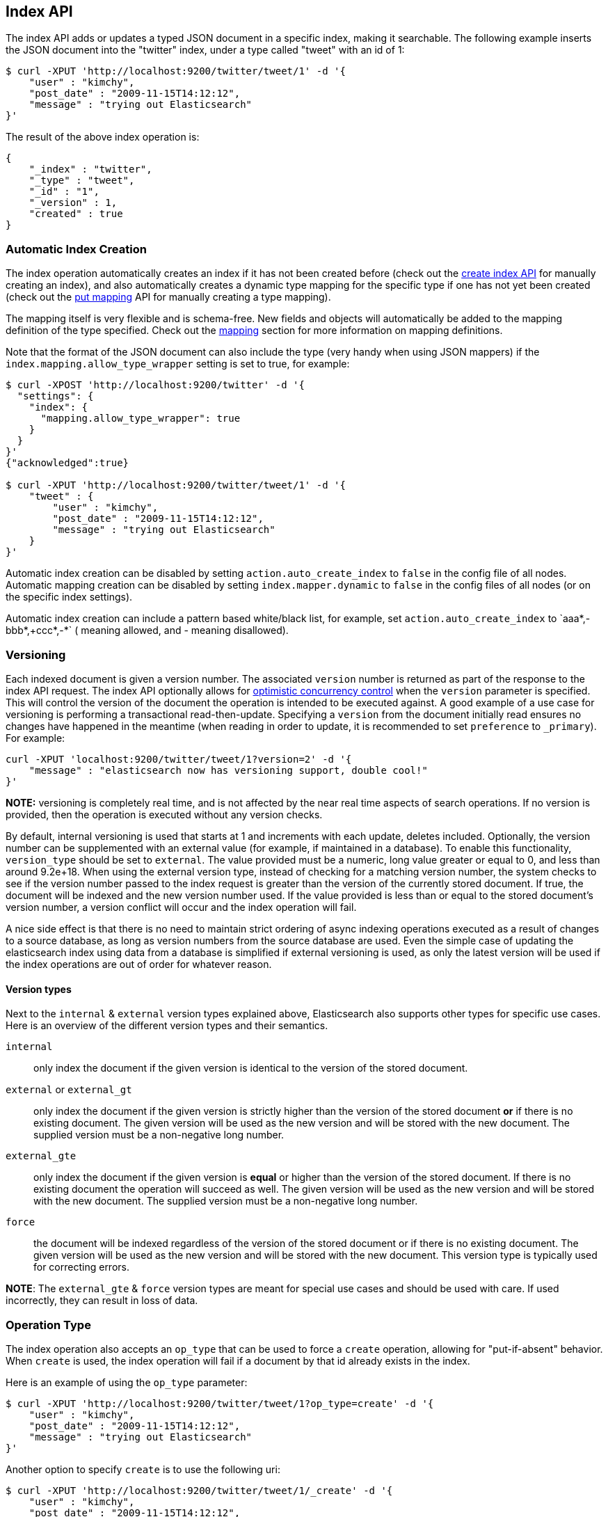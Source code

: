 [[docs-index_]]
== Index API

The index API adds or updates a typed JSON document in a specific index,
making it searchable. The following example inserts the JSON document
into the "twitter" index, under a type called "tweet" with an id of 1:

[source,js]
--------------------------------------------------
$ curl -XPUT 'http://localhost:9200/twitter/tweet/1' -d '{
    "user" : "kimchy",
    "post_date" : "2009-11-15T14:12:12",
    "message" : "trying out Elasticsearch"
}'
--------------------------------------------------

The result of the above index operation is:

[source,js]
--------------------------------------------------
{
    "_index" : "twitter",
    "_type" : "tweet",
    "_id" : "1",
    "_version" : 1,
    "created" : true
}
--------------------------------------------------

[float]
[[index-creation]]
=== Automatic Index Creation

The index operation automatically creates an index if it has not been
created before (check out the
<<indices-create-index,create index API>> for manually
creating an index), and also automatically creates a
dynamic type mapping for the specific type if one has not yet been
created (check out the <<indices-put-mapping,put mapping>>
API for manually creating a type mapping).

The mapping itself is very flexible and is schema-free. New fields and
objects will automatically be added to the mapping definition of the
type specified. Check out the <<mapping,mapping>>
section for more information on mapping definitions.

Note that the format of the JSON document can also include the type (very handy
when using JSON mappers) if the `index.mapping.allow_type_wrapper` setting is
set to true, for example:

[source,js]
--------------------------------------------------
$ curl -XPOST 'http://localhost:9200/twitter' -d '{
  "settings": {
    "index": {
      "mapping.allow_type_wrapper": true
    }
  }
}'
{"acknowledged":true}

$ curl -XPUT 'http://localhost:9200/twitter/tweet/1' -d '{
    "tweet" : {
        "user" : "kimchy",
        "post_date" : "2009-11-15T14:12:12",
        "message" : "trying out Elasticsearch"
    }
}'
--------------------------------------------------

Automatic index creation can be disabled by setting
`action.auto_create_index` to `false` in the config file of all nodes.
Automatic mapping creation can be disabled by setting
`index.mapper.dynamic` to `false` in the config files of all nodes (or
on the specific index settings).

Automatic index creation can include a pattern based white/black list,
for example, set `action.auto_create_index` to `+aaa*,-bbb*,+ccc*,-*` (+
meaning allowed, and - meaning disallowed).

[float]
[[index-versioning]]
=== Versioning

Each indexed document is given a version number. The associated
`version` number is returned as part of the response to the index API
request. The index API optionally allows for
http://en.wikipedia.org/wiki/Optimistic_concurrency_control[optimistic
concurrency control] when the `version` parameter is specified. This
will control the version of the document the operation is intended to be
executed against. A good example of a use case for versioning is
performing a transactional read-then-update. Specifying a `version` from
the document initially read ensures no changes have happened in the
meantime (when reading in order to update, it is recommended to set
`preference` to `_primary`). For example:

[source,js]
--------------------------------------------------
curl -XPUT 'localhost:9200/twitter/tweet/1?version=2' -d '{
    "message" : "elasticsearch now has versioning support, double cool!"
}'
--------------------------------------------------

*NOTE:* versioning is completely real time, and is not affected by the
near real time aspects of search operations. If no version is provided,
then the operation is executed without any version checks.

By default, internal versioning is used that starts at 1 and increments
with each update, deletes included. Optionally, the version number can be
supplemented with an external value (for example, if maintained in a
database). To enable this functionality, `version_type` should be set to
`external`. The value provided must be a numeric, long value greater or equal to 0,
and less than around 9.2e+18. When using the external version type, instead
of checking for a matching version number, the system checks to see if
the version number passed to the index request is greater than the
version of the currently stored document. If true, the document will be
indexed and the new version number used. If the value provided is less
than or equal to the stored document's version number, a version
conflict will occur and the index operation will fail.

A nice side effect is that there is no need to maintain strict ordering
of async indexing operations executed as a result of changes to a source
database, as long as version numbers from the source database are used.
Even the simple case of updating the elasticsearch index using data from
a database is simplified if external versioning is used, as only the
latest version will be used if the index operations are out of order for
whatever reason.

[float]
==== Version types

Next to the `internal` & `external` version types explained above, Elasticsearch
also supports other types for specific use cases. Here is an overview of
the different version types and their semantics.

`internal`:: only index the document if the given version is identical to the version
of the stored document.

`external` or `external_gt`:: only index the document if the given version is strictly higher
than the version of the stored document *or* if there is no existing document. The given
version will be used as the new version and will be stored with the new document. The supplied
version must be a non-negative long number.

`external_gte`:: only index the document if the given version is *equal* or higher
than the version of the stored document. If there is no existing document
the operation will succeed as well. The given version will be used as the new version
and will be stored with the new document. The supplied version must be a non-negative long number.

`force`:: the document will be indexed regardless of the version of the stored document or if there
is no existing document. The given version will be used as the new version and will be stored
with the new document. This version type is typically used for correcting errors.

*NOTE*: The `external_gte` & `force` version types are meant for special use cases and should be used
with care. If used incorrectly, they can result in loss of data.

[float]
[[operation-type]]
=== Operation Type

The index operation also accepts an `op_type` that can be used to force
a `create` operation, allowing for "put-if-absent" behavior. When
`create` is used, the index operation will fail if a document by that id
already exists in the index.

Here is an example of using the `op_type` parameter:

[source,js]
--------------------------------------------------
$ curl -XPUT 'http://localhost:9200/twitter/tweet/1?op_type=create' -d '{
    "user" : "kimchy",
    "post_date" : "2009-11-15T14:12:12",
    "message" : "trying out Elasticsearch"
}'
--------------------------------------------------

Another option to specify `create` is to use the following uri:

[source,js]
--------------------------------------------------
$ curl -XPUT 'http://localhost:9200/twitter/tweet/1/_create' -d '{
    "user" : "kimchy",
    "post_date" : "2009-11-15T14:12:12",
    "message" : "trying out Elasticsearch"
}'
--------------------------------------------------

[float]
=== Automatic ID Generation

The index operation can be executed without specifying the id. In such a
case, an id will be generated automatically. In addition, the `op_type`
will automatically be set to `create`. Here is an example (note the
*POST* used instead of *PUT*):

[source,js]
--------------------------------------------------
$ curl -XPOST 'http://localhost:9200/twitter/tweet/' -d '{
    "user" : "kimchy",
    "post_date" : "2009-11-15T14:12:12",
    "message" : "trying out Elasticsearch"
}'
--------------------------------------------------

The result of the above index operation is:

[source,js]
--------------------------------------------------
{
    "_index" : "twitter",
    "_type" : "tweet",
    "_id" : "6a8ca01c-7896-48e9-81cc-9f70661fcb32",
    "_version" : 1,
    "created" : true
}
--------------------------------------------------

[float]
[[index-routing]]
=== Routing

By default, shard placement — or `routing` — is controlled by using a
hash of the document's id value. For more explicit control, the value
fed into the hash function used by the router can be directly specified
on a per-operation basis using the `routing` parameter. For example:

[source,js]
--------------------------------------------------
$ curl -XPOST 'http://localhost:9200/twitter/tweet?routing=kimchy' -d '{
    "user" : "kimchy",
    "post_date" : "2009-11-15T14:12:12",
    "message" : "trying out Elasticsearch"
}'
--------------------------------------------------

In the example above, the "tweet" document is routed to a shard based on
the `routing` parameter provided: "kimchy".

When setting up explicit mapping, the `_routing` field can be optionally
used to direct the index operation to extract the routing value from the
document itself. This does come at the (very minimal) cost of an
additional document parsing pass. If the `_routing` mapping is defined,
and set to be `required`, the index operation will fail if no routing
value is provided or extracted.

[float]
[[parent-children]]
=== Parents & Children

A child document can be indexed by specifying its parent when indexing.
For example:

[source,js]
--------------------------------------------------
$ curl -XPUT localhost:9200/blogs/blog_tag/1122?parent=1111 -d '{
    "tag" : "something"
}'
--------------------------------------------------

When indexing a child document, the routing value is automatically set
to be the same as its parent, unless the routing value is explicitly
specified using the `routing` parameter.

[float]
[[index-timestamp]]
=== Timestamp

A document can be indexed with a `timestamp` associated with it. The
`timestamp` value of a document can be set using the `timestamp`
parameter. For example:

[source,js]
--------------------------------------------------
$ curl -XPUT localhost:9200/twitter/tweet/1?timestamp=2009-11-15T14%3A12%3A12 -d '{
    "user" : "kimchy",
    "message" : "trying out Elasticsearch"
}'
--------------------------------------------------

If the `timestamp` value is not provided externally or in the `_source`,
the `timestamp` will be automatically set to the date the document was
processed by the indexing chain. More information can be found on the
<<mapping-timestamp-field,_timestamp mapping
page>>.

[float]
[[index-ttl]]
=== TTL

A document can be indexed with a `ttl` (time to live) associated with
it. Expired documents will be expunged automatically. The expiration
date that will be set for a document with a provided `ttl` is relative
to the `timestamp` of the document, meaning it can be based on the time
of indexing or on any time provided. The provided `ttl` must be strictly
positive and can be a number (in milliseconds) or any valid time value
as shown in the following examples:

[source,js]
--------------------------------------------------
curl -XPUT 'http://localhost:9200/twitter/tweet/1?ttl=86400000' -d '{
    "user": "kimchy",
    "message": "Trying out elasticsearch, so far so good?"
}'
--------------------------------------------------

[source,js]
--------------------------------------------------
curl -XPUT 'http://localhost:9200/twitter/tweet/1?ttl=1d' -d '{
    "user": "kimchy",
    "message": "Trying out elasticsearch, so far so good?"
}'
--------------------------------------------------

[source,js]
--------------------------------------------------
curl -XPUT 'http://localhost:9200/twitter/tweet/1' -d '{
    "_ttl": "1d",
    "user": "kimchy",
    "message": "Trying out elasticsearch, so far so good?"
}'
--------------------------------------------------

More information can be found on the
<<mapping-ttl-field,_ttl mapping page>>.

[float]
[[index-distributed]]
=== Distributed

The index operation is directed to the primary shard based on its route
(see the Routing section above) and performed on the actual node
containing this shard. After the primary shard completes the operation,
if needed, the update is distributed to applicable replicas.

[float]
[[index-consistency]]
=== Write Consistency

To prevent writes from taking place on the "wrong" side of a network
partition, by default, index operations only succeed if a quorum
(>replicas/2+1) of active shards are available. This default can be
overridden on a node-by-node basis using the `action.write_consistency`
setting. To alter this behavior per-operation, the `consistency` request
parameter can be used.

Valid write consistency values are `one`, `quorum`, and `all`.

Note, for the case where the number of replicas is 1 (total of 2 copies
of the data), then the default behavior is to succeed if 1 copy (the primary)
can perform the write.

[float]
[[index-replication]]
=== Asynchronous Replication

deprecated[1.5.0, The ability to specify `async` replication is deprecated and will be removed in version 2.0.0]

By default, the index operation only returns after all shards within the
replication group have indexed the document (sync replication). To
enable asynchronous replication, causing the replication process to take
place in the background, set the `replication` parameter to `async`.
When asynchronous replication is used, the index operation will return
as soon as the operation succeeds on the primary shard.

The default value for the `replication` setting is `sync` and this default can
be overridden on a node-by-node basis using the `action.replication_type`
setting. Valid values for replication type are `sync` and `async`. To alter this
behavior per-operation, the `replication` request parameter can be used.

[float]
[[index-refresh]]
=== Refresh

To refresh the shard (not the whole index) immediately after the operation
occurs, so that the document appears in search results immediately, the
`refresh` parameter can be set to `true`. Setting this option to `true` should
*ONLY* be done after careful thought and verification that it does not lead to
poor performance, both from an indexing and a search standpoint. Note, getting
a document using the get API is completely realtime.

[float]
[[timeout]]
=== Timeout

The primary shard assigned to perform the index operation might not be
available when the index operation is executed. Some reasons for this
might be that the primary shard is currently recovering from a gateway
or undergoing relocation. By default, the index operation will wait on
the primary shard to become available for up to 1 minute before failing
and responding with an error. The `timeout` parameter can be used to
explicitly specify how long it waits. Here is an example of setting it
to 5 minutes:

[source,js]
--------------------------------------------------
$ curl -XPUT 'http://localhost:9200/twitter/tweet/1?timeout=5m' -d '{
    "user" : "kimchy",
    "post_date" : "2009-11-15T14:12:12",
    "message" : "trying out Elasticsearch"
}'
--------------------------------------------------
